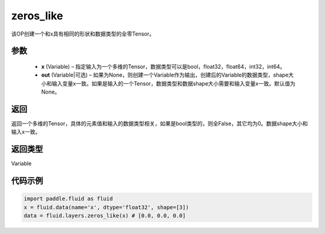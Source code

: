 .. _cn_api_fluid_layers_zeros_like:

zeros_like
-------------------------------

.. py:function:: paddle.fluid.layers.zeros_like(x, out=None)


该OP创建一个和x具有相同的形状和数据类型的全零Tensor。

参数
::::::::::::

    - **x** (Variable) – 指定输入为一个多维的Tensor，数据类型可以是bool，float32，float64，int32，int64。
    - **out** (Variable|可选) – 如果为None，则创建一个Variable作为输出，创建后的Variable的数据类型，shape大小和输入变量x一致。如果是输入的一个Tensor，数据类型和数据shape大小需要和输入变量x一致。默认值为None。
    
返回
::::::::::::
返回一个多维的Tensor，具体的元素值和输入的数据类型相关，如果是bool类型的，则全False，其它均为0。数据shape大小和输入x一致。

返回类型
::::::::::::
Variable

代码示例
::::::::::::

.. code-block:: python

    import paddle.fluid as fluid
    x = fluid.data(name='x', dtype='float32', shape=[3])
    data = fluid.layers.zeros_like(x) # [0.0, 0.0, 0.0]


